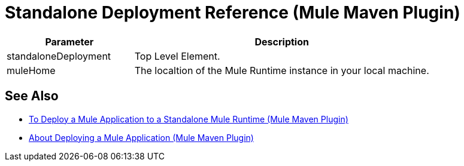 = Standalone Deployment Reference (Mule Maven Plugin)

[%header,cols="30,70"]
|===
|Parameter | Description
|standaloneDeployment | Top Level Element.
// TODO: This Mule Version does not perform any validation against the environment being deployed
// | muleVersion | The Mule runtime version running in your local machine instance. +
// The Mule Maven Plugin does not download a Mule runtime if these values don't match.
| muleHome | The localtion of the Mule Runtime instance in your local machine.
|===

== See Also

* link:/mule-user-guide/v/4.0/stnd-deploy-mule-application-mmp-task[To Deploy a Mule Application to a Standalone Mule Runtime (Mule Maven Plugin)]
* link:/mule-user-guide/v/4.0/mmp-deployment-concept[About Deploying a Mule Application (Mule Maven Plugin)]
